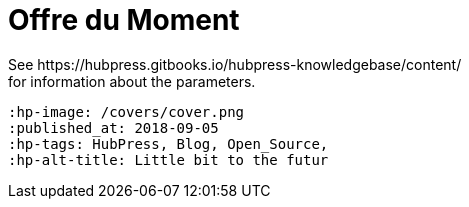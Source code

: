 = Offre du Moment
See https://hubpress.gitbooks.io/hubpress-knowledgebase/content/ 
for information about the parameters.
 :hp-image: /covers/cover.png
 :published_at: 2018-09-05
 :hp-tags: HubPress, Blog, Open_Source,
 :hp-alt-title: Little bit to the futur
